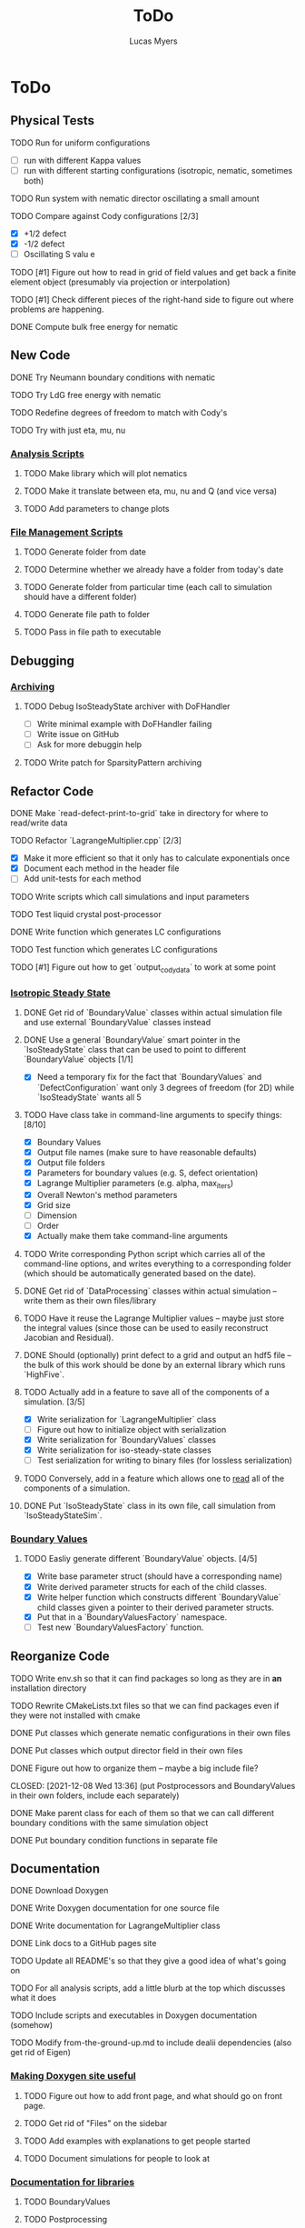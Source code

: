 #+TITLE: ToDo
#+DESCRIPTION: List of things to do for Maier-Saupe Hydrodynamics project
#+AUTHOR: Lucas Myers

* ToDo
** Physical Tests
**** TODO Run for uniform configurations
     - [ ] run with different Kappa values
     - [ ] run with different starting configurations (isotropic, nematic, sometimes both)
**** TODO Run system with nematic director oscillating a small amount
**** TODO Compare against Cody configurations [2/3]
     - [X] +1/2 defect
     - [X] -1/2 defect
     - [ ] Oscillating S valu e
**** TODO [#1] Figure out how to read in grid of field values and get back a finite element object (presumably via projection or interpolation)
**** TODO [#1] Check different pieces of the right-hand side to figure out where problems are happening.
**** DONE Compute bulk free energy for nematic
** New Code
**** DONE Try Neumann boundary conditions with nematic
     CLOSED: [2021-12-10 Fri 13:11]
**** TODO Try LdG free energy with nematic
**** TODO Redefine degrees of freedom to match with Cody's
**** TODO Try with just eta, mu, nu
*** _Analysis Scripts_
**** TODO Make library which will plot nematics
**** TODO Make it translate between eta, mu, nu and Q (and vice versa)
**** TODO Add parameters to change plots
*** _File Management Scripts_
**** TODO Generate folder from date
**** TODO Determine whether we already have a folder from today's date
**** TODO Generate folder from particular time (each call to simulation should have a different folder)
**** TODO Generate file path to folder
**** TODO Pass in file path to executable
** Debugging
*** _Archiving_
**** TODO Debug IsoSteadyState archiver with DoFHandler
     - [ ] Write minimal example with DoFHandler failing
     - [ ] Write issue on GitHub
     - [ ] Ask for more debuggin help
**** TODO Write patch for SparsityPattern archiving
** Refactor Code
**** DONE Make `read-defect-print-to-grid` take in directory for where to read/write data
**** TODO Refactor `LagrangeMultiplier.cpp` [2/3]
     - [X] Make it more efficient so that it only has to calculate exponentials once
     - [X] Document each method in the header file
     - [ ] Add unit-tests for each method
**** TODO Write scripts which call simulations and input parameters
**** TODO Test liquid crystal post-processor
**** DONE Write function which generates LC configurations
**** TODO Test function which generates LC configurations
**** TODO [#1] Figure out how to get `output_cody_data` to work at some point
*** _Isotropic Steady State_
**** DONE Get rid of `BoundaryValue` classes within actual simulation file and use external `BoundaryValue` classes instead
     CLOSED: [2021-12-04 Sat 14:13]
**** DONE Use a general `BoundaryValue` smart pointer in the `IsoSteadyState` class that can be used to point to different `BoundaryValue` objects [1/1]
     - [X] Need a temporary fix for the fact that `BoundaryValues` and `DefectConfiguration` want only 3 degrees of freedom (for 2D) while `IsoSteadyState` wants all 5
**** TODO Have class take in command-line arguments to specify things: [8/10]
     DEADLINE: <2021-11-30 Tue>
    - [X] Boundary Values
    - [X] Output file names (make sure to have reasonable defaults)
    - [X] Output file folders
    - [X] Parameters for boundary values (e.g. S, defect orientation)
    - [X] Lagrange Multiplier parameters (e.g. alpha, max_iters)
    - [X] Overall Newton's method parameters
    - [X] Grid size
    - [ ] Dimension
    - [ ] Order
    - [X] Actually make them take command-line arguments
**** TODO Write corresponding Python script which carries all of the command-line options, and writes everything to a corresponding folder (which should be automatically generated based on the date).
**** DONE Get rid of `DataProcessing` classes within actual simulation -- write them as their own files/library
     CLOSED: [2021-12-04 Sat 14:14]
**** TODO Have it reuse the Lagrange Multiplier values -- maybe just store the integral values (since those can be used to easily reconstruct Jacobian and Residual).
**** DONE Should (optionally) print defect to a grid and output an hdf5 file -- the bulk of this work should be done by an external library which runs `HighFive`.
     CLOSED: [2021-12-08 Wed 13:34]
**** TODO Actually add in a feature to save all of the components of a simulation. [3/5]
     - [X] Write serialization for `LagrangeMultiplier` class
     - [ ] Figure out how to initialize object with serialization
     - [X] Write serialization for `BoundaryValues` classes
     - [X] Write serialization for iso-steady-state classes
     - [ ] Test serialization for writing to binary files (for lossless serialization)
**** TODO Conversely, add in a feature which allows one to _read_ all of the components of a simulation.
**** DONE Put `IsoSteadyState` class in its own file, call simulation from `IsoSteadyStateSim`.
     CLOSED: [2021-12-04 Sat 15:44]
*** _Boundary Values_
**** TODO Easliy generate different `BoundaryValue` objects. [4/5]
     - [X] Write base parameter struct (should have a corresponding name)
     - [X] Write derived parameter structs for each of the child classes.
     - [X] Write helper function which constructs different `BoundaryValue` child classes given a pointer to their derived parameter structs.
     - [X] Put that in a `BoundaryValuesFactory` namespace.
     - [ ] Test new `BoundaryValuesFactory` function.
** Reorganize Code
**** TODO Write env.sh so that it can find packages so long as they are in *an* installation directory
**** TODO Rewrite CMakeLists.txt files so that we can find packages even if they were not installed with cmake
**** DONE Put classes which generate nematic configurations in their own files
**** DONE Put classes which output director field in their own files
     CLOSED: [2021-12-08 Wed 13:36]
**** DONE Figure out how to organize them -- maybe a big include file?
     CLOSED: [2021-12-08 Wed 13:36] (put Postprocessors and BoundaryValues in their own folders, include each separately)
**** DONE Make parent class for each of them so that we can call different boundary conditions with the same simulation object
     CLOSED: [2021-12-08 Wed 13:36]
**** DONE Put boundary condition functions in separate file
** Documentation
**** DONE Download Doxygen
**** DONE Write Doxygen documentation for one source file
**** DONE Write documentation for LagrangeMultiplier class
**** DONE Link docs to a GitHub pages site
**** TODO Update all README's so that they give a good idea of what's going on
**** TODO For all analysis scripts, add a little blurb at the top which discusses what it does
**** TODO Include scripts and executables in Doxygen documentation (somehow)
**** TODO Modify from-the-ground-up.md to include dealii dependencies (also get rid of Eigen)
*** _Making Doxygen site useful_
**** TODO Figure out how to add front page, and what should go on front page.
**** TODO Get rid of "Files" on the sidebar
**** TODO Add examples with explanations to get people started
**** TODO Document simulations for people to look at
*** _Documentation for libraries_
**** TODO BoundaryValues
**** TODO Postprocessing
**** TODO IsoSteadyState
** Theory
*** _Neumann Boundary Conditions_
**** TODO Write out isotropic steady state weak form with Neumann boundary conditions
**** TODO Figure out how `IsoSteadyState` code needs to change to accomodate Neumann BCs.
** Supercomputer
**** DONE Get logged on
**** DONE Run simple cpp program
**** TODO figure out how to submit interactive job
**** TODO install or use dealii
**** TODO install or use cuda
**** TODO run simulation to see how long it takes
** GPU instantiation of LagrangeMultiplier
**** DONE Test CUDA compilation with vector addition
**** DONE Test `LU_Matrix` batched inversion in CUDA
**** DONE Write kernel to generate Residual and Jacobian
**** DONE Write program which iterates Newton's method to solve
**** DONE Need to add #pragma unroll commands
**** TODO Invert shape functions
**** TODO Play with `__constant__` memory
** Old ToDo
**** DONE Install boost
**** DONE Figure out how to construct an empty vector
**** DONE Write LagrangeMultiplier member variables as std::vectors of points
**** DONE Make LagrangeMultiplier invert Q
**** DONE Fix sign error in equation of motion
**** DONE Write up isotropic problem
**** DONE Take Gateaux derivative of equation of motion
**** DONE Implement Newton's method using dealii [11/12]
     - [X] Make grid
     - [X] Distribute DOFS
     - [X] Write boundary-values function
     - [X] Write `setup_system` function
       - [X] Introduce `system_update`, `current_system`
     - [X] Populate matrix
       - [X] Return Lambda evaluated at quadrature points
       - [X] Return Jacobian evaluated at quadrature points, solve matrix equation with shape function rhs
     - [X] Populate rhs
     - [X] Remove hanging nodes, apply zero boundary condition to Newton Update
     - [X] Find matrix solver appropriate for the problem *UMFPACK Direct Solver*
     - [X] Set boundary values for actual solution
     - [X] Compute the residual
     - [X] Ouput results (have this in the other file)
     - [ ] Figure out how to set step size
**** TODO Learn to use ParaView [1/2]
     - [X] Display 2D liquid crystal configurations in ParaView
       - [X] Create function which returns Q-tensor for uniaxial configuration
       - [X] Project that function onto the finite element space
       - [X] Write DataPostprocessor function that gives the nematic configuration
       - [X] Write the nematic configuration to a .vtu file
       - [X] Open it in Paraview
       - [X] See if you can make the nematic configuration in Paraview
       - [X] If you can't, need to do post-processing in cxx and just display as vectors
     - [ ] Display 3D liquid crystal configurations in ParaView
**** TODO Read Convex Splitting paper by Cody
**** DONE Read Selinger paper on rotating defect+
**** DONE Figure out how to apply a function to a finite element configuration in dealii+
**** DONE Make `LagrangeMultiplier` class a template with `order`
**** DONE Update LagrangeMultiplier class to be useful in dealii [2/2]
     - [X] Write function to return lagrange multiplier vector
     - [X] Write function to return Jacobian
**** DONE Assert that Lagrange Multiplier errors are low enough, otherwise abort
**** DONE Play around with making Lagrange Multiplier errors lower
**** DONE Debug solver [4/4] 
     - [X] Try uniform configuration
     - [X] Confer with Cody about form of Newton's method
     - [X] Make sure boundary conditions are being applied correctly
     - [X] Write Laplace solver to make sure UMFPack is working properly
       - [X] Write with Dirichlet conditions
**** DONE Learn how to use CMake [1/1]
     - [X] Refactor all CMake files
**** DONE Structure data [2/2]
     - [X] Figure out how to make scripts/simulations agnostic to data location
     - [X] Structure data in a reasonably logical way

